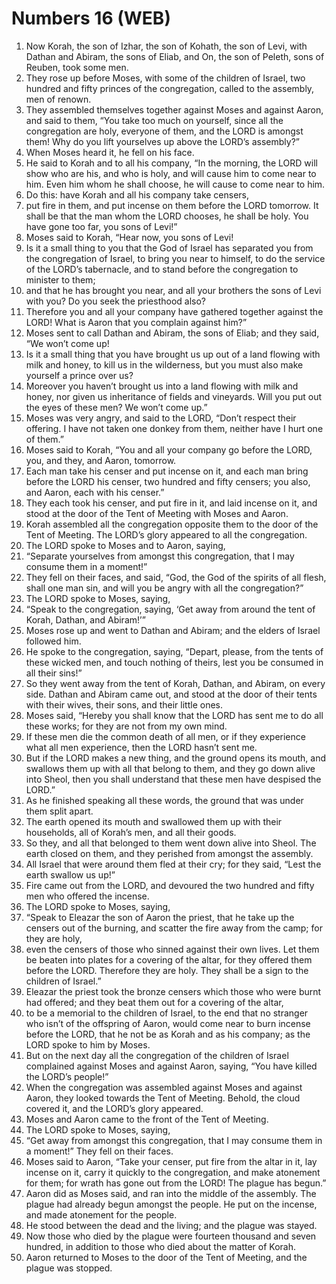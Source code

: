 * Numbers 16 (WEB)
:PROPERTIES:
:ID: WEB/04-NUM16
:END:

1. Now Korah, the son of Izhar, the son of Kohath, the son of Levi, with Dathan and Abiram, the sons of Eliab, and On, the son of Peleth, sons of Reuben, took some men.
2. They rose up before Moses, with some of the children of Israel, two hundred and fifty princes of the congregation, called to the assembly, men of renown.
3. They assembled themselves together against Moses and against Aaron, and said to them, “You take too much on yourself, since all the congregation are holy, everyone of them, and the LORD is amongst them! Why do you lift yourselves up above the LORD’s assembly?”
4. When Moses heard it, he fell on his face.
5. He said to Korah and to all his company, “In the morning, the LORD will show who are his, and who is holy, and will cause him to come near to him. Even him whom he shall choose, he will cause to come near to him.
6. Do this: have Korah and all his company take censers,
7. put fire in them, and put incense on them before the LORD tomorrow. It shall be that the man whom the LORD chooses, he shall be holy. You have gone too far, you sons of Levi!”
8. Moses said to Korah, “Hear now, you sons of Levi!
9. Is it a small thing to you that the God of Israel has separated you from the congregation of Israel, to bring you near to himself, to do the service of the LORD’s tabernacle, and to stand before the congregation to minister to them;
10. and that he has brought you near, and all your brothers the sons of Levi with you? Do you seek the priesthood also?
11. Therefore you and all your company have gathered together against the LORD! What is Aaron that you complain against him?”
12. Moses sent to call Dathan and Abiram, the sons of Eliab; and they said, “We won’t come up!
13. Is it a small thing that you have brought us up out of a land flowing with milk and honey, to kill us in the wilderness, but you must also make yourself a prince over us?
14. Moreover you haven’t brought us into a land flowing with milk and honey, nor given us inheritance of fields and vineyards. Will you put out the eyes of these men? We won’t come up.”
15. Moses was very angry, and said to the LORD, “Don’t respect their offering. I have not taken one donkey from them, neither have I hurt one of them.”
16. Moses said to Korah, “You and all your company go before the LORD, you, and they, and Aaron, tomorrow.
17. Each man take his censer and put incense on it, and each man bring before the LORD his censer, two hundred and fifty censers; you also, and Aaron, each with his censer.”
18. They each took his censer, and put fire in it, and laid incense on it, and stood at the door of the Tent of Meeting with Moses and Aaron.
19. Korah assembled all the congregation opposite them to the door of the Tent of Meeting. The LORD’s glory appeared to all the congregation.
20. The LORD spoke to Moses and to Aaron, saying,
21. “Separate yourselves from amongst this congregation, that I may consume them in a moment!”
22. They fell on their faces, and said, “God, the God of the spirits of all flesh, shall one man sin, and will you be angry with all the congregation?”
23. The LORD spoke to Moses, saying,
24. “Speak to the congregation, saying, ‘Get away from around the tent of Korah, Dathan, and Abiram!’”
25. Moses rose up and went to Dathan and Abiram; and the elders of Israel followed him.
26. He spoke to the congregation, saying, “Depart, please, from the tents of these wicked men, and touch nothing of theirs, lest you be consumed in all their sins!”
27. So they went away from the tent of Korah, Dathan, and Abiram, on every side. Dathan and Abiram came out, and stood at the door of their tents with their wives, their sons, and their little ones.
28. Moses said, “Hereby you shall know that the LORD has sent me to do all these works; for they are not from my own mind.
29. If these men die the common death of all men, or if they experience what all men experience, then the LORD hasn’t sent me.
30. But if the LORD makes a new thing, and the ground opens its mouth, and swallows them up with all that belong to them, and they go down alive into Sheol, then you shall understand that these men have despised the LORD.”
31. As he finished speaking all these words, the ground that was under them split apart.
32. The earth opened its mouth and swallowed them up with their households, all of Korah’s men, and all their goods.
33. So they, and all that belonged to them went down alive into Sheol. The earth closed on them, and they perished from amongst the assembly.
34. All Israel that were around them fled at their cry; for they said, “Lest the earth swallow us up!”
35. Fire came out from the LORD, and devoured the two hundred and fifty men who offered the incense.
36. The LORD spoke to Moses, saying,
37. “Speak to Eleazar the son of Aaron the priest, that he take up the censers out of the burning, and scatter the fire away from the camp; for they are holy,
38. even the censers of those who sinned against their own lives. Let them be beaten into plates for a covering of the altar, for they offered them before the LORD. Therefore they are holy. They shall be a sign to the children of Israel.”
39. Eleazar the priest took the bronze censers which those who were burnt had offered; and they beat them out for a covering of the altar,
40. to be a memorial to the children of Israel, to the end that no stranger who isn’t of the offspring of Aaron, would come near to burn incense before the LORD, that he not be as Korah and as his company; as the LORD spoke to him by Moses.
41. But on the next day all the congregation of the children of Israel complained against Moses and against Aaron, saying, “You have killed the LORD’s people!”
42. When the congregation was assembled against Moses and against Aaron, they looked towards the Tent of Meeting. Behold, the cloud covered it, and the LORD’s glory appeared.
43. Moses and Aaron came to the front of the Tent of Meeting.
44. The LORD spoke to Moses, saying,
45. “Get away from amongst this congregation, that I may consume them in a moment!” They fell on their faces.
46. Moses said to Aaron, “Take your censer, put fire from the altar in it, lay incense on it, carry it quickly to the congregation, and make atonement for them; for wrath has gone out from the LORD! The plague has begun.”
47. Aaron did as Moses said, and ran into the middle of the assembly. The plague had already begun amongst the people. He put on the incense, and made atonement for the people.
48. He stood between the dead and the living; and the plague was stayed.
49. Now those who died by the plague were fourteen thousand and seven hundred, in addition to those who died about the matter of Korah.
50. Aaron returned to Moses to the door of the Tent of Meeting, and the plague was stopped.
